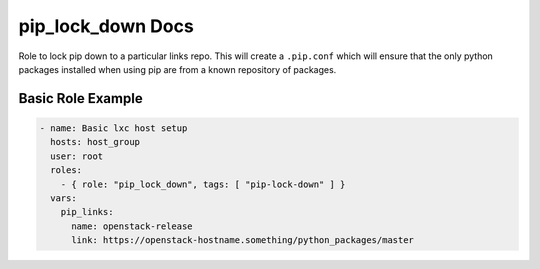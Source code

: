 pip_lock_down Docs
=============

Role to lock pip down to a particular links repo. This will create a
``.pip.conf`` which will ensure that the only python packages installed when
using pip are from a known repository of packages.


Basic Role Example
^^^^^^^^^^^^^^^^^^

.. code-block:: yaml

    - name: Basic lxc host setup
      hosts: host_group
      user: root
      roles:
        - { role: "pip_lock_down", tags: [ "pip-lock-down" ] }
      vars:
        pip_links:
          name: openstack-release
          link: https://openstack-hostname.something/python_packages/master
